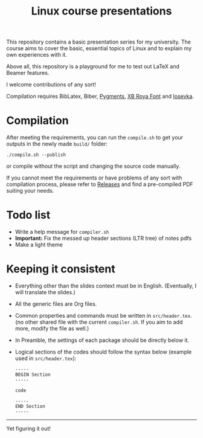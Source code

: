 #+TITLE: Linux course presentations

This repository contains a basic presentation series for my university.
The course aims to cover the basic, essential topics of Linux and to explain my own experiences with it.

Above all, this repository is a playground for me to test out LaTeX and Beamer features.

I welcome contributions of any sort!

Compilation requires BibLatex, Biber, [[https://pygments.org/][Pygments]], [[http://wiki.irmug.com/index.php?title=X_Series_2][XB Roya Font]] and [[https://github.com/be5invis/Iosevka][Iosevka]].

* Compilation

After meeting the requirements, you can run the =compile.sh= to get your outputs in the newly made =build/= folder:
  #+BEGIN_SRC
./compile.sh --publish
  #+END_SRC
or compile without the script and changing the source code manually.

If you cannot meet the requirements or have problems of any sort with compilation process, please refer to [[https://github.com/MYDavoodeh/linux-course/releases][Releases]] and find a pre-compiled PDF suiting your needs.

* Todo list

- Write a help message for =compiler.sh=
- *Important:* Fix the messed up header sections (LTR tree) of notes pdfs
- Make a light theme

* Keeping it consistent

- Everything other than the slides context must be in English. (Eventually, I will translate the slides.)
- All the generic files are Org files.
- Common properties and commands must be written in =src/header.tex=. (no other shared file with the current =compiler.sh=. If you aim to add more, modify the file as well.)
- In Preamble, the settings of each package should be directly below it.
- Logical sections of the codes should follow the syntax below (example used in =src/header.tex=):
  #+BEGIN_SRC
-----
BEGIN Section
-----

code

-----
END Section
-----
  #+END_SRC

-----
Yet figuring it out!
